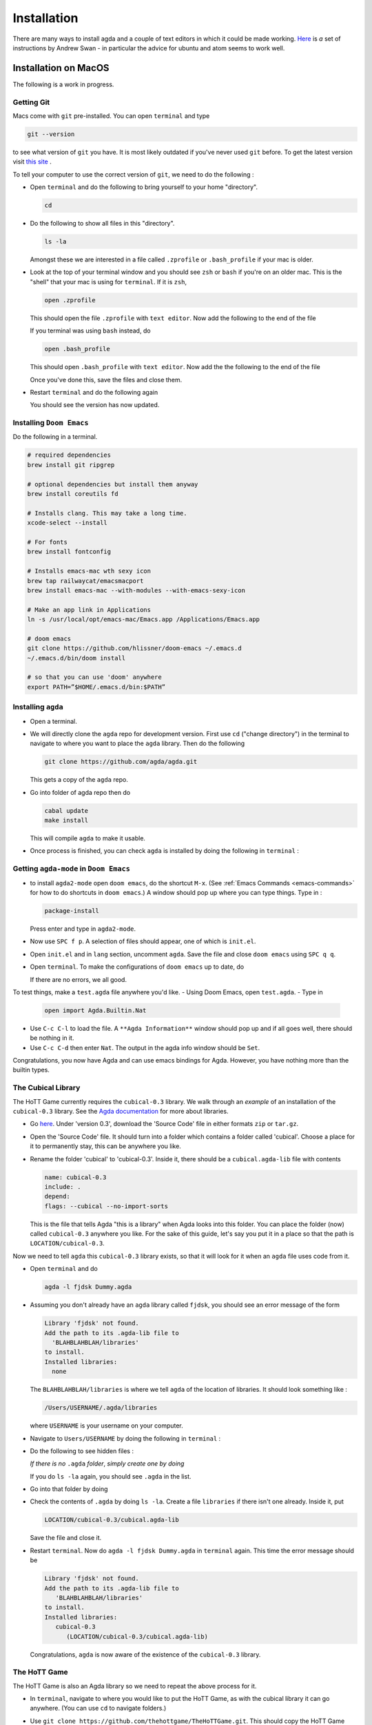 .. _installation:

************
Installation
************

There are many ways to install agda and a couple of text editors in which it could be made working.
`Here <https://sites.google.com/site/wakelinswan/teaching/installing-agda>`_ is *a* set of instructions by Andrew Swan -
in particular the advice for ubuntu and atom seems to work well.

Installation on MacOS
=====================

The following is a work in progress.

Getting Git
-----------

Macs come with ``git`` pre-installed.
You can open ``terminal`` and type

.. code-block::

   git --version

to see what version of ``git`` you have.
It is most likely outdated if you've never used ``git`` before.
To get the latest version
visit `this site <https://sourceforge.net/projects/git-osx-installer/>`_ .


.. ``brew link --overwrite git``
.. ``rm -r .emacs.d``

To tell your computer to use the correct version of ``git``,
we need to do the following :

- Open ``terminal`` and do the following to bring yourself to your home
  "directory".

  .. code::

     cd
- Do the following to show all files in this "directory".

  .. code::

     ls -la

  Amongst these we are interested in a file called ``.zprofile``
  or ``.bash_profile`` if your mac is older.
- Look at the top of your terminal window and you should see ``zsh``
  or ``bash`` if you're on an older mac.
  This is the "shell" that your mac is using for ``terminal``.
  If it is ``zsh``,

  .. code::

     open .zprofile

  This should open the file ``.zprofile`` with ``text editor``.
  Now add the following to the end of the file

  .. code::
     export PATH="/usr/local/bin:$PATH"

  If you terminal was using ``bash`` instead, do

  .. code::

     open .bash_profile

  This should open ``.bash_profile`` with ``text editor``.
  Now add the the following to the end of the file

  .. code::
     export PATH="/usr/local/bin:$PATH"

  Once you've done this, save the files and close them.
- Restart ``terminal`` and do the following again

  .. code::
     git --version

  You should see the version has now updated.

Installing ``Doom Emacs``
-------------------------

Do the following in a terminal.

.. code::

   # required dependencies
   brew install git ripgrep

   # optional dependencies but install them anyway
   brew install coreutils fd

   # Installs clang. This may take a long time.
   xcode-select --install

   # For fonts
   brew install fontconfig

   # Installs emacs-mac wth sexy icon
   brew tap railwaycat/emacsmacport
   brew install emacs-mac --with-modules --with-emacs-sexy-icon

   # Make an app link in Applications
   ln -s /usr/local/opt/emacs-mac/Emacs.app /Applications/Emacs.app

   # doom emacs
   git clone https://github.com/hlissner/doom-emacs ~/.emacs.d
   ~/.emacs.d/bin/doom install

   # so that you can use 'doom' anywhere
   export PATH=”$HOME/.emacs.d/bin:$PATH”

Installing ``agda``
-------------------

- Open a terminal.
- We will directly clone the ``agda`` repo for development version.
  First use ``cd`` ("change directory") in the terminal
  to navigate to where you want to place the ``agda`` library.
  Then do the following

  .. code::

    git clone https://github.com/agda/agda.git

  This gets a copy of the ``agda`` repo.
- Go into folder of agda repo then do

  .. code::

     cabal update
     make install

  This will compile ``agda`` to make it usable.
- Once process is finished,
  you can check ``agda`` is installed by doing the following in ``terminal`` :

  .. code::
     agda


Getting ``agda-mode`` in ``Doom Emacs``
---------------------------------------

- to install ``agda2-mode`` open ``doom emacs``,
  do the shortcut ``M-x``.
  (See :ref:`Emacs Commands <emacs-commands>` for how to do shortcuts in
  ``doom emacs``.)
  A window should pop up where you can type things.
  Type in :

  .. code::

     package-install

  Press enter and type in ``agda2-mode``.
- Now use ``SPC f p``.
  A selection of files should appear,
  one of which is ``init.el``.
- Open ``init.el`` and in ``lang`` section, uncomment ``agda``.
  Save the file and close ``doom emacs`` using ``SPC q q``.
- Open ``terminal``. To make the configurations of ``doom emacs`` up to date,
  do

  .. code::
     doom sync

  If there are no errors, we all good.

To test things, make a ``test.agda`` file anywhere you'd like.
- Using Doom Emacs, open ``test.agda``.
- Type in

  .. code:: agda

     open import Agda.Builtin.Nat
- Use ``C-c C-l`` to load the file.
  A ``**Agda Information**`` window should pop up
  and if all goes well, there should be nothing in it.
- Use ``C-c C-d`` then enter ``Nat``.
  The output in the agda info window should be ``Set``.

Congratulations, you now have Agda and
can use emacs bindings for Agda.
However, you have nothing more than the
builtin types.

The Cubical Library
-------------------

The HoTT Game currently requires the ``cubical-0.3`` library.
We walk through an *example* of an installation of the ``cubical-0.3`` library.
See the
`Agda documentation <https://agda.readthedocs.io/en/latest/tools/package-system.html>`_
for more about libraries.

- Go `here <https://github.com/agda/cubical/releases>`_.
  Under 'version 0.3',
  download the 'Source Code' file in either formats ``zip`` or ``tar.gz``.
- Open the 'Source Code' file.
  It should turn into a folder which contains a folder called
  'cubical'.
  Choose a place for it to permanently stay,
  this can be anywhere you like.
- Rename the folder 'cubical' to 'cubical-0.3'.
  Inside it, there should be a ``cubical.agda-lib`` file
  with contents

  .. code::

     name: cubical-0.3
     include: .
     depend:
     flags: --cubical --no-import-sorts

  This is the file that tells Agda "this is a library" when
  Agda looks into this folder.
  You can place the folder (now) called ``cubical-0.3`` anywhere you like.
  For the sake of this guide,
  let's say you put it in a place so that
  the path is ``LOCATION/cubical-0.3``.

Now we need to tell ``agda`` this ``cubical-0.3`` library exists,
so that it will look for it when an ``agda`` file uses code from it.

- Open ``terminal`` and do

  .. code::

     agda -l fjdsk Dummy.agda

- Assuming you don't already have an ``agda`` library called ``fjdsk``,
  you should see an error message of the form

  .. code::

     Library 'fjdsk' not found.
     Add the path to its .agda-lib file to
       'BLAHBLAHBLAH/libraries'
     to install.
     Installed libraries:
       none

  The ``BLAHBLAHBLAH/libraries`` is where we tell ``agda`` of
  the location of libraries.
  It should look something like :

  .. code::

     /Users/USERNAME/.agda/libraries

  where ``USERNAME`` is your username on your computer.
- Navigate to ``Users/USERNAME`` by doing the following in ``terminal`` :

  .. code::
     cd

- Do the following to see hidden files :

  .. code::
     ls -la

  *If there is no* ``.agda`` *folder*,
  *simply create one by doing*

  .. code::
     mkdir .agda

  If you do ``ls -la`` again, you should see ``.agda`` in the list.
- Go into that folder by doing

  .. code::
     cd .agda

- Check the contents of ``.agda`` by doing ``ls -la``.
  Create a file ``libraries`` if there isn't one already.
  Inside it, put

  .. code::

     LOCATION/cubical-0.3/cubical.agda-lib

  Save the file and close it.
- Restart ``terminal``.
  Now do ``agda -l fjdsk Dummy.agda`` in ``terminal`` again.
  This time the error message should be

  .. code::

     Library 'fjdsk' not found.
     Add the path to its .agda-lib file to
        'BLAHBLAHBLAH/libraries'
     to install.
     Installed libraries:
        cubical-0.3
           (LOCATION/cubical-0.3/cubical.agda-lib)

  Congratulations, ``agda`` is now aware of
  the existence of the ``cubical-0.3`` library.

The HoTT Game
-------------

The HoTT Game is also an Agda library
so we need to repeat the above process for it.

- In ``terminal``, navigate to
  where you would like to put the HoTT Game,
  as with the cubical library it can go anywhere.
  (You can use ``cd`` to navigate folders.)
- Use ``git clone https://github.com/thehottgame/TheHoTTGame.git``.
  This should copy the HoTT Game repository as
  a folder called ``TheHoTTGame``.
  For the purposes of this guide,
  let's say you have put the HoTT Game in your computer
  at the path

  .. code::

     LOCATION1/TheHoTTGame

  Inside it, you should see many files,
  one of which should be ``TheHoTTGame.agda-lib``.
- Go back to ``BLAHBLAHBLAH/libraries``
  and add the following line

  .. code::

     LOCATION1/TheHoTTGame/TheHoTTGame.agda-lib

- In ``terminal``, use ``agda -l fjdsk Dummy.agda`` again.
  The error message should now look something like

  .. code::


     Library 'fjdsk' not found.
     Add the path to its .agda-lib file to
       'BLAHBLAHBLAH/libraries'
     to install.
     Installed libraries:
       cubical-0.3
         (LOCATION/cubical-0.3/cubical-0.3.agda-lib)
       TheHoTTGame
         (LOCATION1/TheHoTTGame/TheHoTTGame.agda-lib)

- In Doom Emacs,
  open ``TheHoTTGame/1FundamentalGroup/Quest0.agda`` and do ``C-c C-l``
  (``Control-c Control-l``).
  Congratulations, you can now play the HoTT Game.

Installation on Windows
=======================================

Prerequisites
-------------

.. warning::

   ALWAYS USE POWERSHELL AS ADMIN

- install chocolatey: follow instructions on
  `their page <https://chocolatey.org/install>`_
- In (admin) powershell do (via chocolatey, cabal)
  - ``choco install ghc``
  - ``choco install cabal``
  - ``cabal install happy``
  - ``cabal install alex``

..
   <!-- ## The Damned Paths -->

   <!-- Something something need to add new system environment variables, -->
   <!-- need to ask Samuel again. -->

Doom Emacs
----------

Get doom emacs following instructions
`here. <https://earvingad.github.io/posts/doom_emacs_windows/>`_


..
   <!-- IN POWERSHELL LOCAL TO USER -->

   <!-- - Prerequisites -->
   <!--   ``` -->
   <!--   choco install git emacs ripgrep -->
   <!--   choco install fd llvm -->
   <!--   ```  -->
   <!-- - Doom Emacs itself -->
   <!--   ``` -->
   <!--   git clone https://github.com/hlissner/doom-emacs ~/.emacs.d -->
   <!--   ~/.emacs.d/bin/doom install -->
   <!--   ``` -->
   <!--   **Icons will be missing for windows sadly** -->

Development Version of Agda
---------------------------

IN POWERSHELL

- Directly clone the repo for development version.
  *You can choose where to put this*.

  .. code::

    git clone https://github.com/agda/agda.git

- We need to install ``make`` for windows. Easiest via cabal.

  .. code::

     cabal install make

- Go into folder of agda repo then do

  .. code::

     cabal update
     make install

- Once installation is finished, try typing ``agda`` in powershell to check version.

Getting ``agda-mode`` in ``doom emacs``:

- to install ``agda2-mode`` open ``doom emacs``,
  do the shortcut ``M-x`` (``alt-x``) and type in

  .. code::

     package-install

  Press enter and type in ``agda2-mode``.

- In ``.doom.d/init.el``, uncomment ``agda`` in ``lang``.
- ``doom sync`` to update. Then ``SPC-q-R`` to restart.

To test things, make a ``test.agda`` file anywhere you'd like.
- Using Doom Emacs, open ``test.agda``.
- Type in

  .. code:: agda

     open import Agda.Builtin.Nat

- Use ``C-c C-d`` then enter ``Nat``.
  The output in the agda info window should be ``Set``.

Congratulations, you now have Agda and
can use emacs bindings for Agda.
However, you have nothing more than the
builtin types.

The Cubical Library
-------------------

The HoTT Game currently requires the ``cubical-0.3`` library.
We walk through an *example* of an installation of the ``cubical-0.3`` library.
See the
`Agda documentation <https://agda.readthedocs.io/en/latest/tools/package-system.html>`_
for more about libraries.

- Go
  `here <https://github.com/agda/cubical/releases>`_.
  Under 'version 0.3',
  download the 'Source Code' file in either formats ``zip`` or ``tar.gz``.
- Open the 'Source Code' file.
  It should turn into a folder which contains a folder called
  'cubical'.
  Choose a place for it to permanently stay,
  this can be anywhere you like.
- Rename the folder 'cubical' to 'cubical-0.3'.
  Inside it, there should be a ``cubical.agda-lib`` file
  with contents

  .. code::

     name: cubical-0.3
     include: .
     depend:
     flags: --cubical --no-import-sorts

  This is the file that tells Agda "this is a library" when
  Agda looks into this folder.
  You can place the folder (now) called ``cubical-0.3`` anywhere you like.
  For the sake of this guide,
  let's say you put it in a place so that
  the path is ``LOCATION/cubical-0.3``.

Now we need to tell ``agda`` this ``cubical-0.3`` library exists,
so that it will look for it when an ``agda`` file uses code from it.

- Open Powershell and do

  .. code::

     agda -l fjdsk Dummy.agda

- Assuming you don't already have an ``agda`` library called ``fjdsk``,
  you should see an error message of the form

  .. code::

     Library 'fjdsk' not found.
     Add the path to its .agda-lib file to
       'BLAHBLAHBLAH/libraries'
     to install.
     Installed libraries:
       none

  The ``BLAHBLAHBLAH/libraries`` is where we tell ``agda`` of
  the location of libraries.
  For Windows, it should look like

  .. code::

     C:\Users\USERNAME\AppData\Roaming\agda\libraries

  where ``USERNAME`` is your username on your computer.
- Navigate to the folder
  ``C:\Users\USERNAME\AppData\Roaming\agda``.
  *If there is no* ``agda`` *folder in*
  ``C:\Users\USERNAME\AppData\Roaming``,
  *simply create one*.
- In ``C:\Users\USERNAME\AppData\Roaming\agda``,
  create a file ``libraries`` if there isn't one already.
  Inside it, put

  .. code::

     LOCATION/cubical-0.3/cubical.agda-lib

- Now do ``agda -l fjdsk Dummy.agda`` in powershell locally again.
  This time the error message should be

  .. code::

     Library 'fjdsk' not found.
     Add the path to its .agda-lib file to
        'BLAHBLAHBLAH/libraries'
     to install.
     Installed libraries:
        cubical-0.3
           (LOCATION/cubical-0.3/cubical.agda-lib)

  Congratulations, ``agda`` is now aware of
  the existence of the ``cubical-0.3`` library.

The HoTT Game
-------------

The HoTT Game is also an Agda library
so we need to repeat the above process for it.

- In Powershell, navigate to
  where you would like to put the HoTT Game,
  as with the cubical library it can go anywhere.
  (You can use ``cd`` to navigate folders.)
- Use ``git clone https://github.com/Jlh18/TheHoTTGame.git``.
  This should copy the HoTT Game repository as
  a folder called ``TheHoTTGame``.
  For the purposes of this guide,
  let's say you have put the HoTT Game in your computer
  at the path

  .. code::

     LOCATION1/TheHoTTGame

  Inside it, you should see many files,
  one of which should be ``TheHoTTGame.agda-lib``.
- Go back to ``BLAHBLAHBLAH/libraries``
  and add the following line

  .. code::

     LOCATION1/TheHoTTGame/TheHoTTGame.agda-lib

- In Powershell, use ``agda -l fjdsk Dummy.agda`` again.
  The error message should now look something like

  .. code::


     Library 'fjdsk' not found.
     Add the path to its .agda-lib file to
       'BLAHBLAHBLAH/libraries'
     to install.
     Installed libraries:
       cubical-0.3
         (LOCATION/cubical-0.3/cubical-0.3.agda-lib)
       TheHoTTGame
         (LOCATION1/TheHoTTGame/TheHoTTGame.agda-lib)

- In Doom Emacs,
  open ``TheHoTTGame/1FundamentalGroup/Quest0.agda`` and do ``C-c C-l``
  (``Control-c Control-l``).
  Congratulations, you can now play the HoTT Game.
